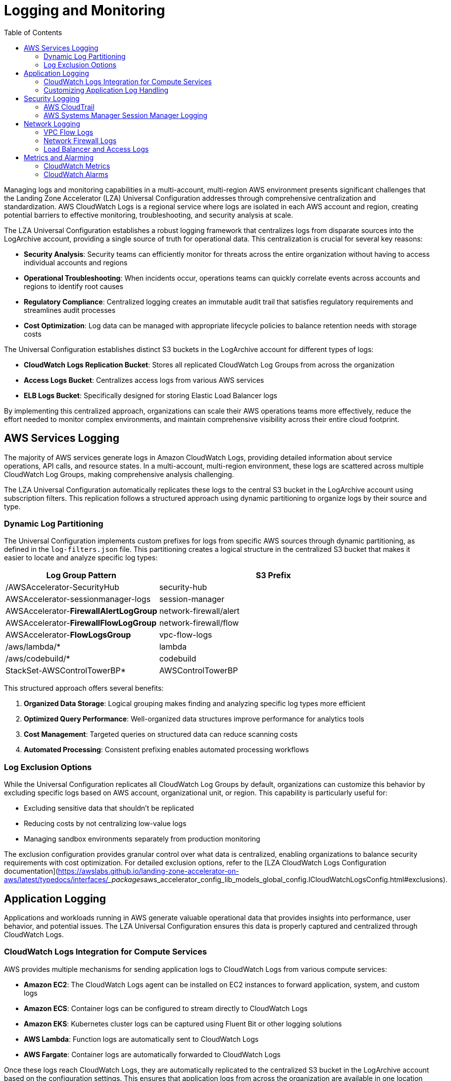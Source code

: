 [#top]

:toc: left
:toclevels: 3
:doctype: book
:icons: font
:iconfont-remote!:
:iconfont-name: icons

= Logging and Monitoring

Managing logs and monitoring capabilities in a multi-account, multi-region AWS environment presents significant challenges that the Landing Zone Accelerator (LZA) Universal Configuration addresses through comprehensive centralization and standardization. AWS CloudWatch Logs is a regional service where logs are isolated in each AWS account and region, creating potential barriers to effective monitoring, troubleshooting, and security analysis at scale.

The LZA Universal Configuration establishes a robust logging framework that centralizes logs from disparate sources into the LogArchive account, providing a single source of truth for operational data. This centralization is crucial for several key reasons:

* *Security Analysis*: Security teams can efficiently monitor for threats across the entire organization without having to access individual accounts and regions
* *Operational Troubleshooting*: When incidents occur, operations teams can quickly correlate events across accounts and regions to identify root causes
* *Regulatory Compliance*: Centralized logging creates an immutable audit trail that satisfies regulatory requirements and streamlines audit processes
* *Cost Optimization*: Log data can be managed with appropriate lifecycle policies to balance retention needs with storage costs

The Universal Configuration establishes distinct S3 buckets in the LogArchive account for different types of logs:

* *CloudWatch Logs Replication Bucket*: Stores all replicated CloudWatch Log Groups from across the organization
* *Access Logs Bucket*: Centralizes access logs from various AWS services
* *ELB Logs Bucket*: Specifically designed for storing Elastic Load Balancer logs

By implementing this centralized approach, organizations can scale their AWS operations teams more effectively, reduce the effort needed to monitor complex environments, and maintain comprehensive visibility across their entire cloud footprint.

== AWS Services Logging

The majority of AWS services generate logs in Amazon CloudWatch Logs, providing detailed information about service operations, API calls, and resource states. In a multi-account, multi-region environment, these logs are scattered across multiple CloudWatch Log Groups, making comprehensive analysis challenging.

The LZA Universal Configuration automatically replicates these logs to the central S3 bucket in the LogArchive account using subscription filters. This replication follows a structured approach using dynamic partitioning to organize logs by their source and type.

=== Dynamic Log Partitioning

The Universal Configuration implements custom prefixes for logs from specific AWS sources through dynamic partitioning, as defined in the `log-filters.json` file. This partitioning creates a logical structure in the centralized S3 bucket that makes it easier to locate and analyze specific log types:

[cols="2,3", options="header"]
|===
|Log Group Pattern |S3 Prefix
|/AWSAccelerator-SecurityHub |security-hub
|AWSAccelerator-sessionmanager-logs |session-manager
|AWSAccelerator-*FirewallAlertLogGroup* |network-firewall/alert
|AWSAccelerator-*FirewallFlowLogGroup* |network-firewall/flow
|AWSAccelerator-*FlowLogsGroup* |vpc-flow-logs
|/aws/lambda/* |lambda
|/aws/codebuild/* |codebuild
|StackSet-AWSControlTowerBP* |AWSControlTowerBP
|===

This structured approach offers several benefits:

1. *Organized Data Storage*: Logical grouping makes finding and analyzing specific log types more efficient
2. *Optimized Query Performance*: Well-organized data structures improve performance for analytics tools
3. *Cost Management*: Targeted queries on structured data can reduce scanning costs
4. *Automated Processing*: Consistent prefixing enables automated processing workflows

=== Log Exclusion Options

While the Universal Configuration replicates all CloudWatch Log Groups by default, organizations can customize this behavior by excluding specific logs based on AWS account, organizational unit, or region. This capability is particularly useful for:

* Excluding sensitive data that shouldn't be replicated
* Reducing costs by not centralizing low-value logs
* Managing sandbox environments separately from production monitoring

The exclusion configuration provides granular control over what data is centralized, enabling organizations to balance security requirements with cost optimization. For detailed exclusion options, refer to the [LZA CloudWatch Logs Configuration documentation](https://awslabs.github.io/landing-zone-accelerator-on-aws/latest/typedocs/interfaces/___packages__aws_accelerator_config_lib_models_global_config.ICloudWatchLogsConfig.html#exclusions).

== Application Logging

Applications and workloads running in AWS generate valuable operational data that provides insights into performance, user behavior, and potential issues. The LZA Universal Configuration ensures this data is properly captured and centralized through CloudWatch Logs.

=== CloudWatch Logs Integration for Compute Services

AWS provides multiple mechanisms for sending application logs to CloudWatch Logs from various compute services:

* *Amazon EC2*: The CloudWatch Logs agent can be installed on EC2 instances to forward application, system, and custom logs
* *Amazon ECS*: Container logs can be configured to stream directly to CloudWatch Logs
* *Amazon EKS*: Kubernetes cluster logs can be captured using Fluent Bit or other logging solutions
* *AWS Lambda*: Function logs are automatically sent to CloudWatch Logs
* *AWS Fargate*: Container logs are automatically forwarded to CloudWatch Logs

Once these logs reach CloudWatch Logs, they are automatically replicated to the centralized S3 bucket in the LogArchive account based on the configuration settings. This ensures that application logs from across the organization are available in one location for analysis and retention.

=== Customizing Application Log Handling

Organizations should review their application logging strategy to determine whether additional partitioning and prefixing are needed for replicated logs. Considerations include:

1. *Log Volume*: High-volume applications may benefit from dedicated prefixes for more efficient querying
2. *Data Sensitivity*: Particularly sensitive application data might require special handling or exclusion
3. *Retention Requirements*: Different applications may have different log retention needs
4. *Query Patterns*: Understanding how logs will be queried can inform optimal partitioning strategies

By thoughtfully designing your application logging strategy to work with the LZA Universal Configuration's centralization capabilities, you can create a comprehensive view of application behavior across your entire AWS environment.

== Security Logging

Security-related logs provide critical visibility into the security posture of your AWS environment and are essential for threat detection, incident response, and compliance. The LZA Universal Configuration establishes robust security logging practices across the organization.

=== AWS CloudTrail

CloudTrail records AWS API calls and related events made by or on behalf of your AWS accounts, providing a complete audit trail of actions taken in your environment. In a Control Tower-based environment like the one established by the LZA Universal Configuration, the organization-level CloudTrail trail is managed by Control Tower itself.

As noted in the `global-config.yaml` file:

```yaml
# In Control Tower based environment, the organization-level CloudTrail trail is managed by Control Tower
# LZA CloudTrail settings are disabled to avoid duplication
cloudtrail:
  enable: false
  organizationTrail: false
```

This configuration aligns with the Control Tower settings defined in the same file:

```yaml
controlTower:
  enable: true
  landingZone:
    logging:
      organizationTrail: true
```

By leveraging Control Tower's organization trail capabilities, the Universal Configuration ensures comprehensive API logging across all accounts in the organization without creating duplicate trails. This approach provides efficient, centralized security logging while optimizing cost.

=== AWS Systems Manager Session Manager Logging

AWS Systems Manager Session Manager provides secure shell access to EC2 instances without the need for opening inbound ports, managing SSH keys, or using bastion hosts. The LZA Universal Configuration automatically attaches a role to each new EC2 instance that provides permissions to connect via Session Manager, enhancing security and simplifying access management.

Session Manager offers several security benefits:

1. *Centralized Access Control*: No need to distribute and manage SSH keys, reducing the risk of unauthorized access
2. *Enhanced Audit Trail*: All session activity is logged, including who accessed which instance and what commands were executed
3. *Network Security*: No inbound ports need to be opened for shell access
4. *Integration with IAM*: Access can be controlled through fine-grained IAM policies

The Universal Configuration enables comprehensive logging for Session Manager sessions:

```yaml
sessionManager:
  sendToCloudWatchLogs: true
  sendToS3: false
  attachPolicyToIamRoles:
    - EC2-Default-SSM-Role
```

Session logs are sent to CloudWatch Logs in each account region and are then automatically replicated to the central S3 bucket through the CloudWatch Logs replication mechanism. While Session Manager can directly log to S3, this option is disabled to avoid duplication since log groups are already being replicated.

It's worth noting that Session Manager has some limitations, particularly for Windows GUI sessions, which require additional configuration through Fleet Manager for full graphical access.

== Network Logging

Network logs provide critical visibility into traffic flows, security events, and connectivity patterns across your AWS environment. The LZA Universal Configuration implements comprehensive network logging to ensure this data is captured and centralized appropriately.

=== VPC Flow Logs

VPC Flow Logs capture information about IP traffic going to and from network interfaces within an AWS VPC. The Universal Configuration enables flow logging for all VPCs with the following settings as defined in the `network-config.yaml` file:

```yaml
vpcFlowLogs:
  trafficType: ALL
  maxAggregationInterval: 600
  destinations:
    - cloud-watch-logs
  destinationsConfig:
    cloudWatchLogs:
      retentionInDays: 30
  defaultFormat: false
  customFields:
    - version
    - account-id
    - interface-id
    # Additional fields included...
```

Key aspects of this configuration include:

* *Comprehensive Traffic Capture*: The `ALL` traffic type ensures both accepted and rejected traffic is logged
* *Custom Fields*: An extended field set provides detailed information beyond the basic flow log format
* *CloudWatch Logs Destination*: Logs are sent to CloudWatch Logs and automatically forwarded to the centralized S3 bucket
* *Retention Period*: A 30-day retention period is set for the CloudWatch Log Groups

These VPC Flow Logs provide essential data for security analysis, network troubleshooting, and compliance requirements. Once in CloudWatch Logs, they are automatically forwarded to the centralized S3 bucket in the LogArchive account based on the CloudWatch Logs group replication configuration.

=== Network Firewall Logs

The AWS Network Firewall deployed by the LZA Universal Configuration generates two types of logs:

1. *Alert Logs*: Record information about traffic that matches the stateful rules configured with the alert action
2. *Flow Logs*: Record information about the traffic flow that passes through the firewall

Both log types are configured to send to CloudWatch Logs:

```yaml
loggingConfiguration:
  - destination: cloud-watch-logs
    type: ALERT
  - destination: cloud-watch-logs
    type: FLOW
```

These logs are then automatically forwarded to the centralized S3 bucket through the CloudWatch Logs replication mechanism, with specific prefixes applied based on the dynamic partitioning configuration:

* Network Firewall Alert Logs: `network-firewall/alert`
* Network Firewall Flow Logs: `network-firewall/flow`

=== Load Balancer and Access Logs

The Universal Configuration also establishes S3 buckets for storing Elastic Load Balancer logs and general access logs in the LogArchive account. These buckets include lifecycle rules to manage the data effectively:

```yaml
accessLogBucket:
  lifecycleRules:
    - enabled: true
      abortIncompleteMultipartUpload: 7
      expiration: 1000
      noncurrentVersionExpiration: 1000
      transitions:
        - storageClass: GLACIER_IR
          transitionAfter: 365
```

The lifecycle rules ensure cost-effective storage by:

1. *Transitioning logs to Glacier Instant Retrieval*: After 365 days, logs are moved to a lower-cost storage tier
2. *Setting appropriate expiration periods*: 1000-day retention for compliance and historical analysis
3. *Cleaning up incomplete uploads*: Incomplete multipart uploads are deleted after 7 days

This approach balances the need for log retention with cost optimization.

== Metrics and Alarming

While logs provide detailed information about specific events, metrics offer aggregated data points that help monitor the health and performance of your AWS environment. AWS CloudWatch Metrics is a regional service that collects and tracks metrics for AWS resources within each account and region.

### CloudWatch Metrics

Most AWS services automatically create metrics in the AWS account and AWS region where they're provisioned. These metrics provide valuable data points for monitoring system health, performance, security, and usage patterns. CloudWatch metrics can be used for:

* *Performance Analysis*: Track key performance indicators like latency, throughput, and error rates
* *Resource Utilization*: Monitor CPU, memory, disk, and network usage across your environment
* *Availability Monitoring*: Ensure critical services meet availability targets
* *Security Monitoring*: Identify unusual patterns that might indicate security issues
* *Cost Optimization*: Monitor usage patterns to identify optimization opportunities

Organizations can leverage these metrics through CloudWatch Dashboards to create visual representations of their environment's health and performance.

### CloudWatch Alarms

CloudWatch Alarms monitor metrics and trigger actions when metrics breach defined thresholds. The LZA solution enables organizations to create consistent alarm configurations across multiple regions and accounts, streamlining the monitoring process.

While the LZA Universal Configuration does not define any specific additional metrics or alarms by default, it provides the framework for organizations to implement standardized monitoring across their environment by:

1. *Creating CloudWatch Log Metric Filters at scale*: These filters extract metric values from log data
2. *Deploying consistent alarms across regions and accounts*: Ensuring uniform monitoring
3. *Integrating with SNS topics for notifications*: Enabling immediate alerts when issues arise

Organizations can extend the Universal Configuration to create a comprehensive monitoring and alerting solution that provides visibility across the entire AWS environment. The security-config.yaml file contains the CloudWatch configuration objects that can be customized to add metric filters and alarms as needed.

By combining centralized logging with strategic metrics and alarms, organizations can create a comprehensive monitoring solution that enables proactive management of their AWS environment.

